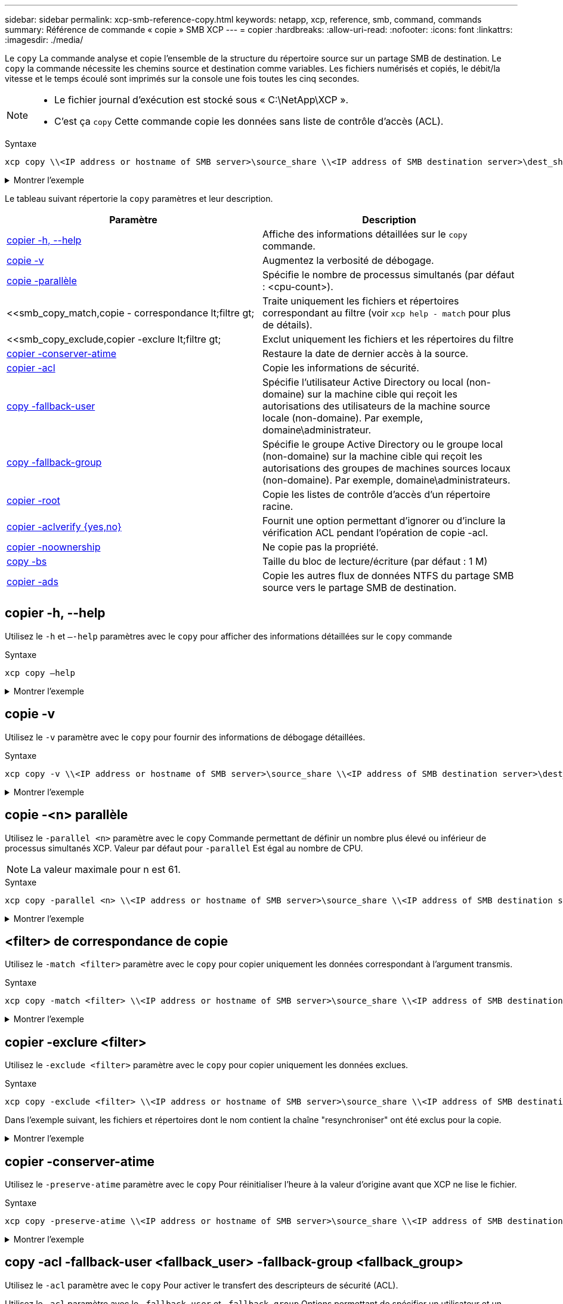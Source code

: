---
sidebar: sidebar 
permalink: xcp-smb-reference-copy.html 
keywords: netapp, xcp, reference, smb, command, commands 
summary: Référence de commande « copie » SMB XCP 
---
= copier
:hardbreaks:
:allow-uri-read: 
:nofooter: 
:icons: font
:linkattrs: 
:imagesdir: ./media/


[role="lead"]
Le `copy` La commande analyse et copie l'ensemble de la structure du répertoire source sur un partage SMB de destination. Le `copy` la commande nécessite les chemins source et destination comme variables. Les fichiers numérisés et copiés, le débit/la vitesse et le temps écoulé sont imprimés sur la console une fois toutes les cinq secondes.

[NOTE]
====
* Le fichier journal d'exécution est stocké sous « C:\NetApp\XCP ».
* C'est ça `copy` Cette commande copie les données sans liste de contrôle d'accès (ACL).


====
.Syntaxe
[source, cli]
----
xcp copy \\<IP address or hostname of SMB server>\source_share \\<IP address of SMB destination server>\dest_share
----
.Montrer l'exemple
[%collapsible]
====
[listing]
----
c:\netapp\xcp>xcp copy \\<IP address or hostname of SMB server>\source_share \\<IP address of SMB destination server>\dest_share

xcp copy \\<IP address or hostname of SMB server>\source_share \\<IP address of SMB destination server>\dest_share
317 scanned, 0 matched, 316 copied, 0 errors
Total Time : 2s
STATUS : PASSED
----
====
Le tableau suivant répertorie la `copy` paramètres et leur description.

[cols="2*"]
|===
| Paramètre | Description 


| <<smb_copy_help,copier -h, --help>> | Affiche des informations détaillées sur le `copy` commande. 


| <<copie -v>> | Augmentez la verbosité de débogage. 


| <<smb_copy_parallel,copie -parallèle  >> | Spécifie le nombre de processus simultanés (par défaut : <cpu-count>). 


| <<smb_copy_match,copie - correspondance  lt;filtre  gt;  | Traite uniquement les fichiers et répertoires correspondant au filtre (voir `xcp help - match` pour plus de détails). 


| <<smb_copy_exclude,copier -exclure  lt;filtre  gt;  | Exclut uniquement les fichiers et les répertoires du filtre 


| <<copier -conserver-atime>> | Restaure la date de dernier accès à la source. 


| <<smb_copy_acl,copier -acl>> | Copie les informations de sécurité. 


| <<smb_copy_acl,copy -fallback-user  >> | Spécifie l'utilisateur Active Directory ou local (non-domaine) sur la machine cible qui reçoit les autorisations des utilisateurs de la machine source locale (non-domaine). Par exemple, domaine\administrateur. 


| <<smb_copy_acl,copy -fallback-group  >> | Spécifie le groupe Active Directory ou le groupe local (non-domaine) sur la machine cible qui reçoit les autorisations des groupes de machines sources locaux (non-domaine). Par exemple, domaine\administrateurs. 


| <<smb_copy_root,copier -root>> | Copie les listes de contrôle d'accès d'un répertoire racine. 


| <<smb_copy_aclverify,copier -aclverify {yes,no}>> | Fournit une option permettant d'ignorer ou d'inclure la vérification ACL pendant l'opération de copie -acl. 


| <<copier -noownership>> | Ne copie pas la propriété. 


| <<smb_copy_bs,copy -bs  >> | Taille du bloc de lecture/écriture (par défaut : 1 M) 


| <<copier -ads>> | Copie les autres flux de données NTFS du partage SMB source vers le partage SMB de destination. 
|===


== copier -h, --help

Utilisez le `-h` et `–-help` paramètres avec le `copy` pour afficher des informations détaillées sur le `copy` commande

.Syntaxe
[source, cli]
----
xcp copy –help
----
.Montrer l'exemple
[%collapsible]
====
[listing]
----
C:\netapp\xcp>xcp copy –help

usage: xcp copy [-h] [-v] [-parallel <n>] [-match <filter>] [-exclude <filter>] [-preserve- atime] [-acl] [-fallback-user FALLBACK_USER]
[-fallback-group FALLBACK_GROUP] [-loglevel <name>] [-root] [-noownership] [- aclverify {yes,no}] [-bs <n>] [-ads]
         source target

positional arguments:
   source
   target

optional arguments:
-h, --help            show this help message and exit
-v                    increase debug verbosity
-parallel <n>         number of concurrent processes (default: <cpu-count>)
-match <filter>       only process files and directories that match the filter (see `xcp help -match` for details)
-exclude <filter>     Exclude files and directories that match the filter (see `xcp help - exclude` for details)
-preserve-atime       restore last accessed date on source
-acl                  copy security information
-fallback-user FALLBACK_USER
                      the name of the user on the target machine to receive the permissions of local (non-domain) source machine users (eg. domain\administrator)
-fallback-group FALLBACK_GROUP
                      the name of the group on the target machine to receive the permissions of local (non-domain) source machine groups (eg. domain\administrators)
-loglevel <name>      option to set log level filter (default:INFO)
-root                 copy acl for root directory
-noownership          do not copy ownership
-aclverify {yes,no}   choose whether you need to skip acl verification
-bs <n>               read/write block size for copy (default: 1M)
-ads                  copy NTFS alternate data streams.
----
====


== copie -v

Utilisez le `-v` paramètre avec le `copy` pour fournir des informations de débogage détaillées.

.Syntaxe
[source, cli]
----
xcp copy -v \\<IP address or hostname of SMB server>\source_share \\<IP address of SMB destination server>\dest_share
----
.Montrer l'exemple
[%collapsible]
====
[listing]
----
c:\netapp\xcp>xcp copy -v \\<IP address of SMB destination server>\src \\<IP address of SMB destination server>\dest\d1

failed to set attributes for "d1": (5, 'CreateDirectory', 'Access is denied.')
failed to copy "f1.txt": (5, 'CreateFile', 'Access is denied.')
failed to set attributes for "": (5, 'SetFileAttributesW', 'Access is denied.') error setting timestamps on "": errno (code: 5) Access is denied.
H:\p 4\xcp_latest\xcp_cifs\xcp\ main .py copy -v \\<IP address of SMB destination server>\src \\<IP address of SMB destination server>\dest\d1
3 scanned, 0 matched, 0 skipped, 1 copied, 0 (0/s), 3 errors
Total Time : 3s
STATUS : FAILED
----
====


== copie -<n> parallèle

Utilisez le `-parallel <n>` paramètre avec le `copy` Commande permettant de définir un nombre plus élevé ou inférieur de processus simultanés XCP. Valeur par défaut pour `-parallel` Est égal au nombre de CPU.


NOTE: La valeur maximale pour n est 61.

.Syntaxe
[source, cli]
----
xcp copy -parallel <n> \\<IP address or hostname of SMB server>\source_share \\<IP address of SMB destination server>\dest_share
----
.Montrer l'exemple
[%collapsible]
====
[listing]
----
c:\netapp\xcp>xcp copy -parallel 7	\\<IP address or hostname of SMB server>\source_share \\<IP address of SMB destination server>\dest_share

xcp copy -parallel 7 \\<IP address or hostname of SMB server>\source_share \\<IP address of SMB destination server>\dest_share
317 scanned, 0 matched, 316 copied, 0errors
Total Time : 2s
STATUS : PASSED
----
====


== <filter> de correspondance de copie

Utilisez le `-match <filter>` paramètre avec le `copy` pour copier uniquement les données correspondant à l'argument transmis.

.Syntaxe
[source, cli]
----
xcp copy -match <filter> \\<IP address or hostname of SMB server>\source_share \\<IP address of SMB destination server>\dest_share
----
.Montrer l'exemple
[%collapsible]
====
[listing]
----
c:\netapp\xcp>xcp copy -match "'gx' in name" \\<IP address or hostname of SMB server>\source_share \\<IP address of SMB destination server>\dest_share

xcp copy -match 'gx' in name \\<IP address or hostname of SMB server>\source_share \\<IP address of SMB destination server>\dest_share
317 scanned, 5 matched, 4 copied, 0 errors
Total Time : 1s
STATUS : PASSED
----
====


== copier -exclure <filter>

Utilisez le `-exclude <filter>` paramètre avec le `copy` pour copier uniquement les données exclues.

.Syntaxe
[source, cli]
----
xcp copy -exclude <filter> \\<IP address or hostname of SMB server>\source_share \\<IP address of SMB destination server>\dest_share
----
Dans l'exemple suivant, les fichiers et répertoires dont le nom contient la chaîne "resynchroniser" ont été exclus pour la copie.

.Montrer l'exemple
[%collapsible]
====
[listing]
----
c:\netapp\xcp>xcp copy -exclude "'resync' in name" \\<IP address or hostname of SMB server>\source_share \\<IP address or hostname of SMB server>\dest_share


xcp copy -exclude 'resync' in name \\<IP address or hostname of SMB server>\source_share \\\\<IP address or hostname of SMB server>\dest_share
18 scanned, 2 excluded, 0 skipped, 15 copied, 122KiB (50.5KiB/s), 0 errors
Total Time : 2s
STATUS : PASSED
----
====


== copier -conserver-atime

Utilisez le `-preserve-atime` paramètre avec le `copy` Pour réinitialiser l'heure à la valeur d'origine avant que XCP ne lise le fichier.

.Syntaxe
[source, cli]
----
xcp copy -preserve-atime \\<IP address or hostname of SMB server>\source_share \\<IP address of SMB destination server>\dest_share
----
.Montrer l'exemple
[%collapsible]
====
[listing]
----
c:\netapp\xcp>xcp copy -preserve-atime \\<IP address or hostname of SMB server>\source_share \\<IP address of SMB destination server>\dest_share

xcp copy -preserve-atime \\<IP address or hostname of SMB server>\source_share \\<IP address of SMB destination server>\dest_share
317 scanned, 0 matched, 316 copied, 0 errors
Total Time : 2s
STATUS : PASSED
----
====


== copy -acl -fallback-user <fallback_user> -fallback-group <fallback_group>

Utilisez le `-acl` paramètre avec le `copy` Pour activer le transfert des descripteurs de sécurité (ACL).

Utilisez le `-acl` paramètre avec le `-fallback-user` et `-fallback-group` Options permettant de spécifier un utilisateur et un groupe sur la machine cible ou depuis Active Directory pour recevoir les autorisations des utilisateurs ou groupes de machines sources locaux (non-domaine). Cela ne fait pas référence aux utilisateurs non associés d'un Active Directory.

.Syntaxe
[source, cli]
----
xcp copy -acl -fallback-user <fallback_user> -fallback-group <fallback_group> \\<IP address or hostname of SMB server>\source_share \\<IP address of SMB destination server>\dest_share
----


== copier -aclverify {yes,no}

Utilisez le `-aclverify {yes,no}` paramètre avec le `copy` Commande permettant de fournir une option permettant d'ignorer ou d'inclure la vérification ACL lors d'une opération de copie ACL.

Vous devez utiliser le `-aclverify {yes,no}` paramètre avec le `copy -acl` commande. Par défaut, l'opération de copie de la liste de contrôle d'accès vérifie les listes de contrôle d'accès. Si vous définissez le `-aclverify` option à `no`, Vous pouvez ignorer la vérification ACL et `fallback-user` et `fallback-group` les options ne sont pas obligatoires. Si vous avez défini `-aclverify` à `yes`, il requiert le `fallback-user` et `fallback-group` options, comme illustré dans l'exemple suivant.

.Syntaxe
[source, cli]
----
xcp copy -acl -aclverify yes -fallback-user <fallback_user> -fallback-group <fallback_group> \\<IP address or hostname of SMB server>\source_share \\<IP address of SMB destination server>\dest_share
----
.Montrer l'exemple
[%collapsible]
====
[listing]
----
C:\NetApp\xcp>xcp copy -acl -aclverify yes -fallback-user "DOMAIN\User" -fallback-group "DOMAIN\Group"
\\<source_IP_address>\source_share \\<destination_IP_address>\dest_share

12 scanned, 0 matched, 0 skipped, 0 copied, 0 (0/s), 0 errors, 5s, 0 acls copied
12 scanned, 0 matched, 0 skipped, 0 copied, 0 (0/s), 0 errors, 10s, 0 acls copied
12 scanned, 0 matched, 0 skipped, 0 copied, 0 (0/s), 0 errors, 15s, 0 acls copied xcp copy -acl -aclverify yes -fallback-user "DOMAIN\User" -fallback-group "DOMAIN\Group" \\<source_IP_address>\source_share \\<destination_IP_address>\dest_share
12 scanned, 0 matched, 0 skipped, 11 copied, 10KiB (634/s), 0 errors, 11 acls copied
Total Time : 16s
STATUS : PASSED

C:\NetApp\xcp>xcp copy -acl -aclverify no \\<source_IP_address>\source_share \\<destination_IP_address>\dest_share

xcp copy -acl -aclverify no \\<source_IP_address>\source_share \\<destination_IP_address>\dest_share
12 scanned, 0 matched, 0 skipped, 11 copied, 10KiB (5.61KiB/s), 0 errors, 11 acls copied
Total Time : 1s
STATUS : PASSED
----
====


== copier -root

Utilisez le `-root` paramètre avec le `copy` Commande permettant de copier les ACL du répertoire racine.

.Syntaxe
[source, cli]
----
xcp copy -acl -root -fallback-user "DOMAIN\User" -fallback-group "DOMAIN\Group" \\<IP address or hostname of SMB server>\source_share \\<IP address of SMB destination server>\dest_share
----
.Montrer l'exemple
[%collapsible]
====
[listing]
----
C:\NetApp\XCP>xcp copy -acl -root -fallback-user "DOMAIN\User" -fallback-group "DOMAIN\Group" \\<IP address or hostname of SMB server>\source_share \\<IP address of SMB destination server>\dest_share

xcp copy -acl -root -fallback-user "DOMAIN\User" -fallback-group "DOMAIN\Group" \\<IP address or hostname of SMB server>\source_share \\<IP address of SMB destination server>\dest_share
6 scanned, 0 matched, 0 skipped, 5 copied, 200 (108/s), 0 errors, 6 acls copied
Total Time : 1s
STATUS : PASSED
----
====


== copier -noownership

Utilisez le `-noownership` paramètre avec le `copy` pour spécifier de ne pas copier la propriété de la source vers la destination. Vous devez utiliser `-noownership` avec le `-acl` et elle l'exige `fallback-user` et `fallback-group` comme paramètres obligatoires.

.Syntaxe
[source, cli]
----
xcp.exe copy -acl -noownership -fallback-user <fallback_user> -fallback-group <fallback_group> \\<IP address or hostname of SMB server>\source_share \\<IP address of SMB destination server>\dest_share
----
.Montrer l'exemple
[%collapsible]
====
[listing]
----
C:\Netapp\xcp>xcp.exe copy -acl -noownership -fallback-user "DOMAIN\User" -fallback-group "DOMAIN\Group" \\<source_IP_address>\source_share \\<destination_IP_address>\dest_share

568 scanned, 0 matched, 0 skipped, 0 copied, 0 (0/s), 0 errors, 5s, 0 acls copied
568 scanned, 0 matched, 0 skipped, 0 copied, 0 (0/s), 0 errors, 10s, 0 acls copied
568 scanned, 0 matched, 0 skipped, 135 copied, 4.26MiB (872KiB/s), 0 errors, 15s, 137 acls copied xcp.exe copy -acl -noownership -fallback-user "DOMAIN\User" -fallback-group "DOMAIN\Group" \\<source_IP_address>\source_share \\<destination_IP_address>\dest_share
568 scanned, 0 matched, 0 skipped, 567 copied, 17.7MiB (1.01MiB/s), 0 errors, 567 acls copied
Total Time : 17s
STATUS : PASSED
----
====


== copie -bs <n>

Utilisez le `-bs <n>` paramètre avec le `copy` pour fournir une taille de bloc en lecture/écriture. La valeur par défaut est 1M.

.Syntaxe
[source, cli]
----
xcp.exe copy -bs <n> \\<IP address or hostname of SMB server>\source_share \\<IP address of SMB destination server>\dest_share
----
.Montrer l'exemple
[%collapsible]
====
[listing]
----
c:\Netapp\xcp>xcp.exe copy -bs 32k \\<source_IP_address>\source_share \\<destination_IP_address>\dest_share

xcp.exe copy -bs 32k \\<source_IP_address>\source_share \\<destination_IP_address>\dest_share
568 scanned, 0 matched, 0 skipped, 567 copied, 17.7MiB (6.75MiB/s), 0 errors
Total Time : 2s
STATUS : PASSED
----
====


== copier -ads

Utilisez le `-ads` paramètre avec le `copy` Commande permettant de copier d'autres flux de données NTFS du partage SMB source vers le partage SMB de destination.

.Syntaxe
[source, cli]
----
xcp copy -ads \\<IP address or hostname of SMB server>\source_share \\<IP address of SMB destination server>\dest_share
----
.Montrer l'exemple
[%collapsible]
====
[listing]
----
c:\netapp\xcp>xcp copy -ads \\<source_IP_address>\source_share\src \\<dest_IP_address>\dest_share

6   scanned, 0 matched, 0 skipped, 3 copied, 13 (2.41/s), 0 errors, 5s, 10 ads copied
6	scanned,	0	matched,	0	skipped,	3	copied,	13	(0/s),	0	errors,	10s, 11 ads copied
6	scanned,	0	matched,	0	skipped,	3	copied,	13	(0/s),	0	errors,	15s, 12 ads copied
6	scanned,	0	matched,	0	skipped,	3	copied,	13	(0/s),	0	errors,	20s, 13 ads copied
6	scanned,	0	matched,	0	skipped,	3	copied,	13	(0/s),	0	errors,	25s, 13 ads copied
6	scanned,	0	matched,	0	skipped,	3	copied,	13	(0/s),	0	errors,	30s, 13 ads copied
6	scanned,	0	matched,	0	skipped,	3	copied,	13	(0/s),	0	errors,	35s, 13 ads copied
6	scanned,	0	matched,	0	skipped,	3	copied,	13	(0/s),	0	errors,	40s, 13 ads copied
6	scanned,	0	matched,	0	skipped,	3	copied,	13	(0/s),	0	errors,	45s, 13 ads copied
6	scanned,	0	matched,	0	skipped,	3	copied,	13	(0/s),	0	errors,	2m15s, 13 ads copied
6	scanned,	0	matched,	0	skipped,	3	copied,	13	(0/s),	0	errors,	3m5s, 13 ads copied
xcp copy -ads \\<source_IP_address>\source_share\src \\<desination_IP_address>\dest_share
6 scanned, 0 matched, 0 skipped, 5 copied, 26 (0.137/s), 0 errors, 14 ads copied
Total Time : 3m9s
STATUS : PASSED
----
====